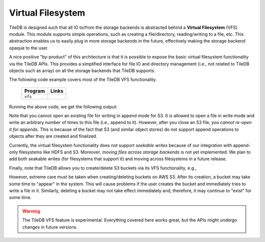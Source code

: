 Virtual Filesystem
==================

TileDB is designed such that all IO to/from the storage backends is
abstracted behind a **Virtual Filesystem** (VFS) module. This module supports
simple operations, such as creating a file/directory, reading/writing to
a file, etc. This abstraction enables us to easily plug in more storage
backends in the future, effectively making the storage backend opaque to
the user.

A nice positive "by-product" of this architecture is that it is possible
to expose the basic virtual filesystem functionality via the TileDB
APIs. This provides a simplified interface for file IO and directory
management (i.e., not related to TileDB objects such as array) on all the
storage backends that TileDB supports.

The following code example covers most of the TileDB VFS functionality.

  ====================================  =============================================================
  **Program**                           **Links**
  ------------------------------------  -------------------------------------------------------------
  ``vfs``                               |vfscpp| |vfspy|
  ====================================  =============================================================


.. |vfscpp| image:: ../figures/cpp.png
   :align: middle
   :width: 30
   :target: {tiledb_src_root_url}/examples/cpp_api/vfs.cc

.. |vfspy| image:: ../figures/python.png
   :align: middle
   :width: 25
   :target: {tiledb_py_src_root_url}/examples/vfs.py


Running the above code, we get the following output:

.. content-tabs::

   .. tab-container:: cpp
      :title: C++

      .. code-block:: bash

        $ g++ -std=c++11 vfs.cc -o vfs_cpp -ltiledb
        $ ./vfs_cpp
        Created 'dir_A'
        Created empty file 'dir_A/file_A'
        Size of file 'dir_A/file_A': 0
        Moving file 'dir_A/file_A' to 'dir_A/file_B'
        Deleting 'dir_A/file_B' and 'dir_A'
        Binary read:
        153.1
        abcdefghijkl


   .. tab-container:: python
      :title: Python

      .. code-block:: bash

        $ python vfs.py
        Created 'dir_A'
        Created empty file 'dir_A/file_A'
        Size of file 'dir_A/file_A': 0
        Moving file 'dir_A/file_A' to 'dir_A/file_B'
        Deleting 'dir_A/file_B' and 'dir_A'
        Binary read:
        153.10000610351562
        abcdefghijkl

Note that you cannot open an existing file for writing in append mode
for S3. It is allowed to open a file in write mode and write an arbitrary
number of times to this file (i.e., append to it). However, after you
close an S3 file, you *cannot re-open it for appends*. This is because of
the fact that S3 (and similar object stores) do not support append
operations to objects after they are created and finalized.

Currently, the virtual filesystem functionality does not support
*seekable writes* because of our integration with append-only filesystems
like HDFS and S3. Moreover, *moving files across storage backends* is not yet
implemented. We plan to add both seakable writes (for filesystems
that support it) and moving across filesystems in a future
release.

Finally, note that TileDB allows you to create/delete S3 buckets via
its VFS functionality, e.g.,

.. content-tabs::

   .. tab-container:: cpp
      :title: C++

      .. code-block:: c++

        tiledb::Context ctx;
        tiledb::VFS vfs(ctx);

        vfs.create_bucket("s3://my_bucket");
        vfs.remove_bucket("s3://my_bucket");

   .. tab-container:: python
      :title: Python

      .. code-block:: python

        ctx = tiledb.Ctx()
        vfs = tiledb.VFS(ctx)

        vfs.create_bucket("s3://my_bucket");
        vfs.remove_bucket("s3://my_bucket");

However, extreme care must be taken when creating/deleting buckets on AWS S3.
After its creation, a bucket may take some time to "appear" in the system.
This will cause problems if the user creates the bucket and immediately tries to write a
file in it. Similarly, deleting a bucket may not take effect immediately and, therefore,
it may continue to "exist" for some time.

.. warning::

   The TileDB VFS feature is experimental. Everything covered here works
   great, but the APIs might undergo changes in future versions.

